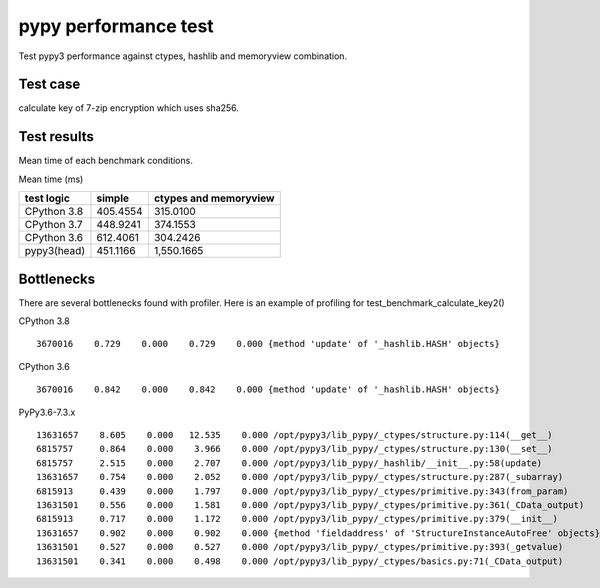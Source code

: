 pypy performance test
=====================

Test pypy3 performance against ctypes, hashlib and memoryview combination.

Test case
---------

calculate key of 7-zip encryption which uses sha256.


Test results
------------

Mean time of each benchmark conditions.

Mean time (ms)

+---------------+-----------------+---------------------------------+
|  test logic   |   simple        |      ctypes and memoryview      |
+===============+=================+=================================+
| CPython 3.8   |   405.4554      |                  315.0100       |
+---------------+-----------------+---------------------------------+
| CPython 3.7   |   448.9241      |                  374.1553       |
+---------------+-----------------+---------------------------------+
| CPython 3.6   |   612.4061      |                  304.2426       |
+---------------+-----------------+---------------------------------+
| pypy3(head)   |   451.1166      |                1,550.1665       |
+---------------+-----------------+---------------------------------+


Bottlenecks
-----------

There are several bottlenecks found with profiler.
Here is an example of profiling for test_benchmark_calculate_key2()

CPython 3.8

::

      3670016    0.729    0.000    0.729    0.000 {method 'update' of '_hashlib.HASH' objects}


CPython 3.6

::

      3670016    0.842    0.000    0.842    0.000 {method 'update' of '_hashlib.HASH' objects}



PyPy3.6-7.3.x

::

     13631657    8.605    0.000   12.535    0.000 /opt/pypy3/lib_pypy/_ctypes/structure.py:114(__get__)
     6815757     0.864    0.000    3.966    0.000 /opt/pypy3/lib_pypy/_ctypes/structure.py:130(__set__)
     6815757     2.515    0.000    2.707    0.000 /opt/pypy3/lib_pypy/_hashlib/__init__.py:58(update)
     13631657    0.754    0.000    2.052    0.000 /opt/pypy3/lib_pypy/_ctypes/structure.py:287(_subarray)
     6815913     0.439    0.000    1.797    0.000 /opt/pypy3/lib_pypy/_ctypes/primitive.py:343(from_param)
     13631501    0.556    0.000    1.581    0.000 /opt/pypy3/lib_pypy/_ctypes/primitive.py:361(_CData_output)
     6815913     0.717    0.000    1.172    0.000 /opt/pypy3/lib_pypy/_ctypes/primitive.py:379(__init__)
     13631657    0.902    0.000    0.902    0.000 {method 'fieldaddress' of 'StructureInstanceAutoFree' objects}
     13631501    0.527    0.000    0.527    0.000 /opt/pypy3/lib_pypy/_ctypes/primitive.py:393(_getvalue)
     13631501    0.341    0.000    0.498    0.000 /opt/pypy3/lib_pypy/_ctypes/basics.py:71(_CData_output)

